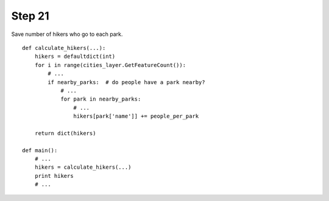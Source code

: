 Step 21
=======
Save number of hikers who go to each park.

::

    def calculate_hikers(...):
        hikers = defaultdict(int)
        for i in range(cities_layer.GetFeatureCount()):
            # ...
            if nearby_parks:  # do people have a park nearby?
                # ...
                for park in nearby_parks:
                    # ...
                    hikers[park['name']] += people_per_park

        return dict(hikers)

    def main():
        # ...
        hikers = calculate_hikers(...)
        print hikers
        # ...
